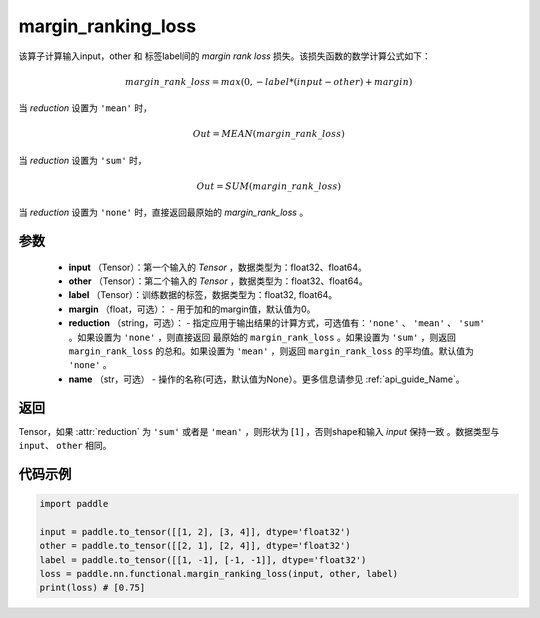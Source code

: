 .. _cn_api_nn_cn_margin_ranking_loss:

margin_ranking_loss
-------------------------------

.. py:function:: paddle.nn.functional.margin_ranking_loss(input, other, label, margin=0.0, reduction='mean', name=None)

该算子计算输入input，other 和 标签label间的 `margin rank loss` 损失。该损失函数的数学计算公式如下：

 .. math:: 
     margin\_rank\_loss = max(0, -label * (input - other) + margin)

当 `reduction` 设置为 ``'mean'`` 时，

    .. math::
       Out = MEAN(margin\_rank\_loss)

当 `reduction` 设置为 ``'sum'`` 时，
    
    .. math::
       Out = SUM(margin\_rank\_loss)

当 `reduction` 设置为 ``'none'`` 时，直接返回最原始的 `margin_rank_loss` 。

参数
::::::::
    - **input** （Tensor）：第一个输入的 `Tensor` ，数据类型为：float32、float64。
    - **other** （Tensor）：第二个输入的 `Tensor` ，数据类型为：float32、float64。
    - **label** （Tensor）：训练数据的标签，数据类型为：float32, float64。
    - **margin** （float，可选）： - 用于加和的margin值，默认值为0。  
    - **reduction** （string，可选）： - 指定应用于输出结果的计算方式，可选值有：``'none'`` 、 ``'mean'`` 、 ``'sum'`` 。如果设置为 ``'none'`` ，则直接返回 最原始的 ``margin_rank_loss`` 。如果设置为 ``'sum'`` ，则返回 ``margin_rank_loss`` 的总和。如果设置为 ``'mean'`` ，则返回 ``margin_rank_loss`` 的平均值。默认值为 ``'none'`` 。
    - **name** （str，可选） - 操作的名称(可选，默认值为None）。更多信息请参见 :ref:`api_guide_Name`。  

返回
::::::::
Tensor，如果 :attr:`reduction` 为 ``'sum'`` 或者是 ``'mean'`` ，则形状为 :math:`[1]` ，否则shape和输入 `input` 保持一致 。数据类型与 ``input``、 ``other`` 相同。

代码示例
::::::::

.. code-block:: python

    import paddle 

    input = paddle.to_tensor([[1, 2], [3, 4]], dtype='float32')
    other = paddle.to_tensor([[2, 1], [2, 4]], dtype='float32')
    label = paddle.to_tensor([[1, -1], [-1, -1]], dtype='float32')
    loss = paddle.nn.functional.margin_ranking_loss(input, other, label) 
    print(loss) # [0.75]
